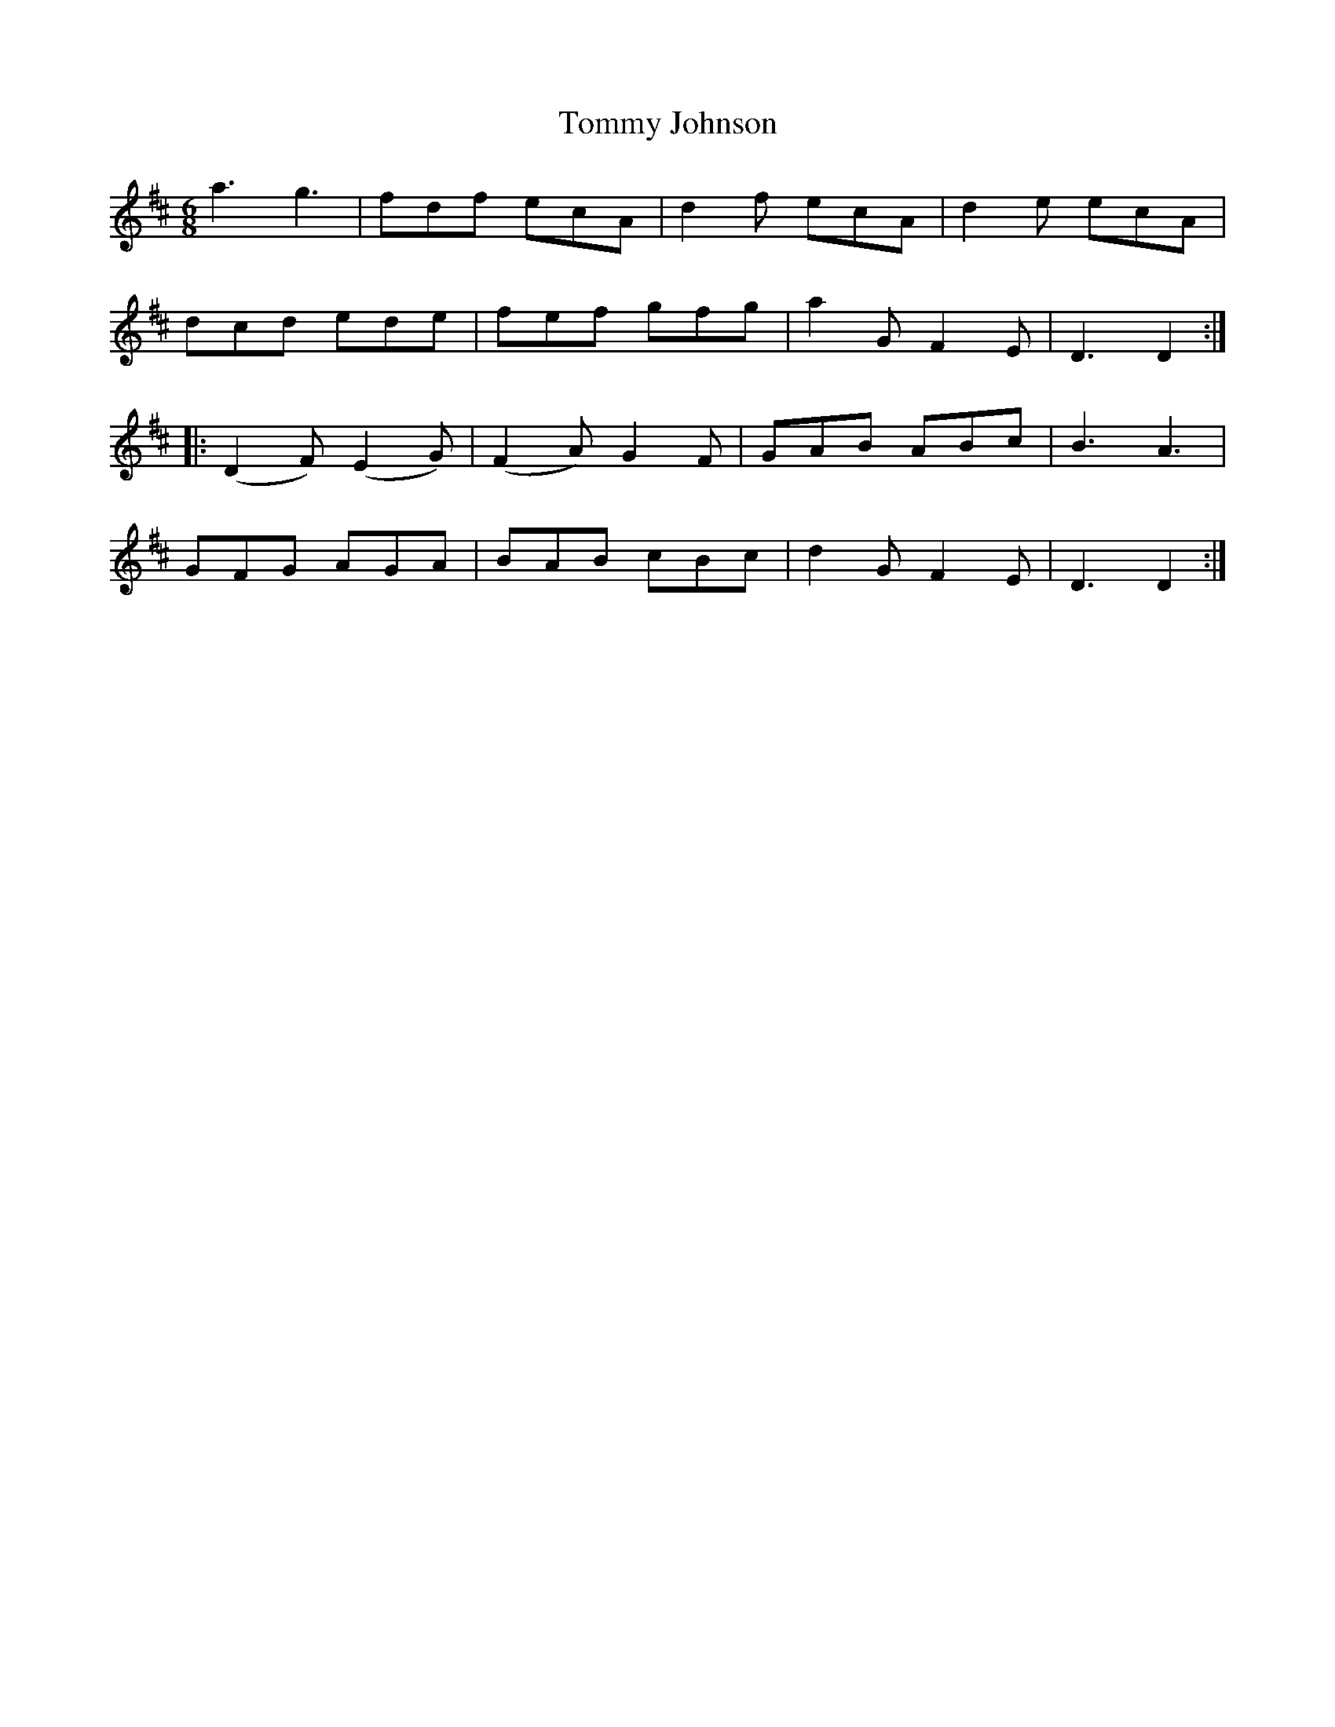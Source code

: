 X:1821
T:Tommy Johnson
M:6/8
L:1/8
B:O'Neill's 1821
K:D
     a3     g3   |  fdf   ecA  | d2 f  ecA | d2 e ecA |
    dcd    ede   |  fef   gfg  | a2 G F2 E | D3   D2 :|
|: (D2 F) (E2 G) | (F2 A) G2 F | GAB   ABc | B3   A3  |
    GFG    AGA   |  BAB   cBc  | d2 G F2 E | D3   D2 :|
